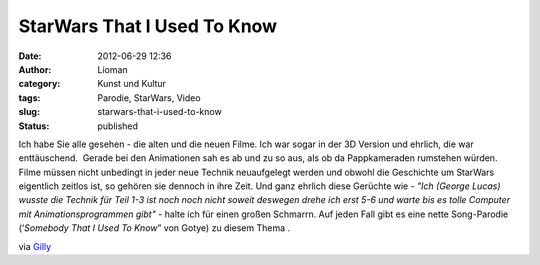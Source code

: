 StarWars That I Used To Know
############################
:date: 2012-06-29 12:36
:author: Lioman
:category: Kunst und Kultur
:tags: Parodie, StarWars, Video
:slug: starwars-that-i-used-to-know
:status: published

Ich habe Sie alle gesehen - die alten und die neuen Filme. Ich war sogar
in der 3D Version und ehrlich, die war enttäuschend.  Gerade bei den
Animationen sah es ab und zu so aus, als ob da Pappkameraden rumstehen
würden. Filme müssen nicht unbedingt in jeder neue Technik neuaufgelegt
werden und obwohl die Geschichte um StarWars eigentlich zeitlos ist, so
gehören sie dennoch in ihre Zeit. Und ganz ehrlich diese Gerüchte wie
- *"Ich (George Lucas) wusste die Technik für Teil 1-3 ist noch noch
nicht soweit deswegen drehe ich erst 5-6 und warte bis es tolle Computer
mit Animationsprogrammen gibt" -* halte ich für einen großen Schmarrn.
Auf jeden Fall gibt es eine nette Song-Parodie (‘*Somebody That I Used
To Know*\ ” von Gotye) zu diesem Thema .

.. youtube:: qJlbPXZEpRE
   :class: youtube-16x9
   :nocookie: yes

via
`Gilly <http://blog.gilly.ws/2012/06/27/gotye-parodie-the-star-wars-that-i-used-to-know>`__
